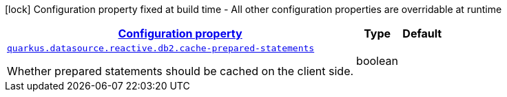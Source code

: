 [.configuration-legend]
icon:lock[title=Fixed at build time] Configuration property fixed at build time - All other configuration properties are overridable at runtime
[.configuration-reference.searchable, cols="80,.^10,.^10"]
|===

h|[[quarkus-reactive-db2-client_configuration]]link:#quarkus-reactive-db2-client_configuration[Configuration property]

h|Type
h|Default

a| [[quarkus-reactive-db2-client_quarkus.datasource.reactive.db2.cache-prepared-statements]]`link:#quarkus-reactive-db2-client_quarkus.datasource.reactive.db2.cache-prepared-statements[quarkus.datasource.reactive.db2.cache-prepared-statements]`

[.description]
--
Whether prepared statements should be cached on the client side.
--|boolean 
|

|===